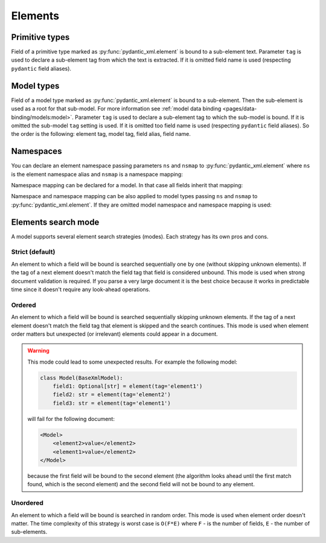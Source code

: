 .. _elements:


Elements
________

Primitive types
***************

Field of a primitive type marked as :py:func:`pydantic_xml.element` is bound to a sub-element text.
Parameter ``tag`` is used to declare a sub-element tag from which the text is extracted.
If it is omitted field name is used (respecting ``pydantic`` field aliases).

.. grid:: 2
    :gutter: 2

    .. grid-item-card:: Model

        .. literalinclude:: ../../../../examples/snippets/element_primitive.py
            :language: python
            :start-after: model-start
            :end-before: model-end

    .. grid-item-card:: Document

        .. tab-set::

            .. tab-item:: XML

                .. literalinclude:: ../../../../examples/snippets/element_primitive.py
                    :language: xml
                    :lines: 2-
                    :start-after: xml-start
                    :end-before: xml-end

            .. tab-item:: JSON

                .. literalinclude:: ../../../../examples/snippets/element_primitive.py
                    :language: json
                    :lines: 2-
                    :start-after: json-start
                    :end-before: json-end


Model types
***********

Field of a model type marked as :py:func:`pydantic_xml.element` is bound to a sub-element.
Then the sub-element is used as a root for that sub-model. For more information
see :ref:`model data binding <pages/data-binding/models:model>`.
Parameter ``tag`` is used to declare a sub-element tag to which the sub-model is bound.
If it is omitted the sub-model ``tag`` setting is used.
If it is omitted too field name is used (respecting ``pydantic`` field aliases).
So the order is the following: element tag, model tag, field alias, field name.

.. grid:: 2
    :gutter: 2

    .. grid-item-card:: Model

        .. literalinclude:: ../../../../examples/snippets/element_model.py
            :language: python
            :start-after: model-start
            :end-before: model-end

    .. grid-item-card:: Document

        .. tab-set::

            .. tab-item:: XML

                .. literalinclude:: ../../../../examples/snippets/element_model.py
                    :language: xml
                    :lines: 2-
                    :start-after: xml-start
                    :end-before: xml-end

            .. tab-item:: JSON

                .. literalinclude:: ../../../../examples/snippets/element_model.py
                    :language: json
                    :lines: 2-
                    :start-after: json-start
                    :end-before: json-end


Namespaces
**********

You can declare an element namespace passing parameters ``ns`` and ``nsmap`` to :py:func:`pydantic_xml.element`
where ``ns`` is the element namespace alias and ``nsmap`` is a namespace mapping:

.. grid:: 2
    :gutter: 2

    .. grid-item-card:: Model

        .. literalinclude:: ../../../../examples/snippets/element_namespace.py
            :language: python
            :start-after: model-start
            :end-before: model-end

    .. grid-item-card:: Document

        .. tab-set::

            .. tab-item:: XML

                .. literalinclude:: ../../../../examples/snippets/element_namespace.py
                    :language: xml
                    :lines: 2-
                    :start-after: xml-start
                    :end-before: xml-end

            .. tab-item:: JSON

                .. literalinclude:: ../../../../examples/snippets/element_namespace.py
                    :language: json
                    :lines: 2-
                    :start-after: json-start
                    :end-before: json-end

Namespace mapping can be declared for a model. In that case all fields inherit that mapping:

.. grid:: 2
    :gutter: 2

    .. grid-item-card:: Model

        .. literalinclude:: ../../../../examples/snippets/element_namespace_global.py
            :language: python
            :start-after: model-start
            :end-before: model-end

    .. grid-item-card:: Document

        .. tab-set::

            .. tab-item:: XML

                .. literalinclude:: ../../../../examples/snippets/element_namespace_global.py
                    :language: xml
                    :lines: 2-
                    :start-after: xml-start
                    :end-before: xml-end

            .. tab-item:: JSON

                .. literalinclude:: ../../../../examples/snippets/element_namespace_global.py
                    :language: json
                    :lines: 2-
                    :start-after: json-start
                    :end-before: json-end


Namespace and namespace mapping can be also applied to model types passing ``ns`` and ``nsmap``
to :py:func:`pydantic_xml.element`. If they are omitted model namespace and namespace mapping is used:

.. grid:: 2
    :gutter: 2

    .. grid-item-card:: Model

        .. literalinclude:: ../../../../examples/snippets/element_namespace_model.py
            :language: python
            :start-after: model-start
            :end-before: model-end

    .. grid-item-card:: Document

        .. tab-set::

            .. tab-item:: XML

                .. literalinclude:: ../../../../examples/snippets/element_namespace_model.py
                    :language: xml
                    :lines: 2-
                    :start-after: xml-start
                    :end-before: xml-end

            .. tab-item:: JSON

                .. literalinclude:: ../../../../examples/snippets/element_namespace_model.py
                    :language: json
                    :lines: 2-
                    :start-after: json-start
                    :end-before: json-end


Elements search mode
********************

A model supports several element search strategies (modes). Each strategy has its own pros and cons.

Strict (default)
................

An element to which a field will be bound is searched sequentially one by one (without skipping unknown elements).
If the tag of a next element doesn't match the field tag that field is considered unbound.
This mode is used when strong document validation is required. If you parse a very large document it is the best
choice because it works in predictable time since it doesn't require any look-ahead operations.

.. grid:: 2
    :gutter: 2

    .. grid-item-card:: Model

        .. literalinclude:: ../../../../examples/snippets/model_mode_strict.py
            :language: python
            :start-after: model-start
            :end-before: model-end

        .. error::
              code raises an exception because of incorrect field order

    .. grid-item-card:: Document

        .. tab-set::

            .. tab-item:: XML

                .. literalinclude:: ../../../../examples/snippets/model_mode_strict.py
                    :language: xml
                    :lines: 2-
                    :start-after: xml-start
                    :end-before: xml-end

            .. tab-item:: JSON

                .. literalinclude:: ../../../../examples/snippets/model_mode_strict.py
                    :language: json
                    :lines: 2-
                    :start-after: json-start
                    :end-before: json-end


Ordered
.......

An element to which a field will be bound is searched sequentially skipping unknown elements.
If the tag of a next element doesn't match the field tag that element is skipped and the search continues.
This mode is used when element order matters but unexpected (or irrelevant) elements could appear in a document.

.. grid:: 2
    :gutter: 2

    .. grid-item-card:: Model

        .. literalinclude:: ../../../../examples/snippets/model_mode_ordered.py
            :language: python
            :start-after: model-start
            :end-before: model-end

    .. grid-item-card:: Document

        .. tab-set::

            .. tab-item:: XML

                .. literalinclude:: ../../../../examples/snippets/model_mode_ordered.py
                    :language: xml
                    :lines: 2-
                    :start-after: xml-start
                    :end-before: xml-end

            .. tab-item:: JSON

                .. literalinclude:: ../../../../examples/snippets/model_mode_ordered.py
                    :language: json
                    :lines: 2-
                    :start-after: json-start
                    :end-before: json-end

.. warning::
    This mode could lead to some unexpected results. For example the following model:

    .. code-block:: python

       class Model(BaseXmlModel):
           field1: Optional[str] = element(tag='element1')
           field2: str = element(tag='element2')
           field3: str = element(tag='element1')

    will fail for the following document:

    .. code-block:: xml

       <Model>
           <element2>value</element2>
           <element1>value</element2>
       </Model>

    because the first field will be bound to the second element (the algorithm looks ahead until the first match found,
    which is the second element) and the second field will not be bound to any element.


Unordered
.........

An element to which a field will be bound is searched in random order.
This mode is used when element order doesn't matter.
The time complexity of this strategy is worst case is
``O(F*E)`` where ``F`` - is the number of fields, ``E`` - the number of sub-elements.

.. grid:: 2
    :gutter: 2

    .. grid-item-card:: Model

        .. literalinclude:: ../../../../examples/snippets/model_mode_unordered.py
            :language: python
            :start-after: model-start
            :end-before: model-end

    .. grid-item-card:: Document

        .. tab-set::

            .. tab-item:: XML

                .. literalinclude:: ../../../../examples/snippets/model_mode_unordered.py
                    :language: xml
                    :lines: 2-
                    :start-after: xml-start
                    :end-before: xml-end

            .. tab-item:: JSON

                .. literalinclude:: ../../../../examples/snippets/model_mode_unordered.py
                    :language: json
                    :lines: 2-
                    :start-after: json-start
                    :end-before: json-end
